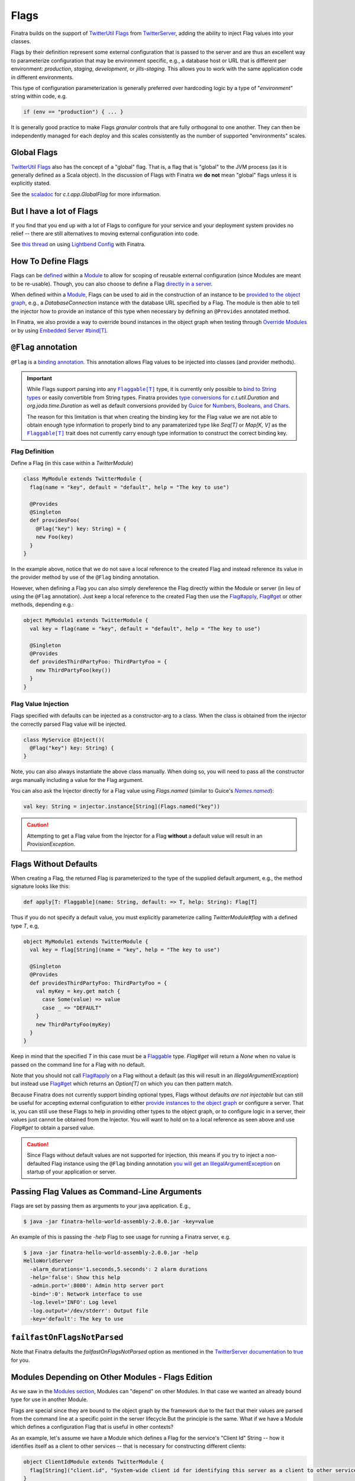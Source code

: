 .. _flags:

Flags
=====

Finatra builds on the support of `TwitterUtil <https://github.com/twitter/util>`__ `Flags <https://github.com/twitter/util/blob/1dd3e6228162c78498338b1c3aa11afe2f8cee22/util-app/src/main/scala/com/twitter/app/Flag.scala>`__
from `TwitterServer <https://twitter.github.io/twitter-server/Features.html#flags>`__, adding the
ability to inject Flag values into your classes.

Flags by their definition represent some external configuration that is passed to the server and are
thus an excellent way to parameterize configuration that may be environment specific, e.g., a
database host or URL that is different per environment: *production*, *staging*, *development*, or
*jills-staging*. This allows you to work with the same application code in different environments.

This type of configuration parameterization is generally preferred over hardcoding logic by a type
of "*environment*\ " string within code, e.g.

.. code:: bash

  if (env == "production") { ... }

It is generally good practice to make Flags *granular* controls that are  fully orthogonal to one
another. They can then be independently managed for each deploy and this scales consistently as the
number of supported  "environments" scales.

Global Flags
------------

`TwitterUtil <https://github.com/twitter/util>`__ `Flags <https://github.com/twitter/util/blob/1dd3e6228162c78498338b1c3aa11afe2f8cee22/util-app/src/main/scala/com/twitter/app/Flag.scala>`__
also has the concept of a "global" flag. That is, a flag that is "global" to the JVM process (as it is
generally defined as a Scala object). In the discussion of Flags with Finatra we **do not** mean
"global" flags unless it is explicitly stated.

See the `scaladoc <http://twitter.github.io/util/docs/com/twitter/app/GlobalFlag.html>`__ for
`c.t.app.GlobalFlag` for more information.

But I have a lot of Flags
-------------------------

If you find that you end up with a lot of Flags to configure for your service and your deployment
system provides no relief -- there are still alternatives to moving external configuration into code.

See `this thread <https://groups.google.com/forum/#!searchin/finatra-users/typesafe$20config%7Csort:relevance/finatra-users/kkZgI5dG9CY/lzDPAmUxAwAJ>`__
on using `Lightbend Config <https://github.com/lightbend/config>`__ with Finatra.

How To Define Flags
-------------------

Flags can be `defined <https://github.com/twitter/finatra/blob/ec8d584eb914f50f92314c740dc68fb7abb47eff/http/src/test/scala/com/twitter/finatra/http/tests/integration/doeverything/main/modules/DoEverythingModule.scala#L13>`__
within a `Module <modules.html>`__ to allow for scoping of reusable external configuration (since
Modules are meant to be re-usable). Though, you can also choose to define a Flag
`directly in a server <https://github.com/twitter/finatra/blob/ec8d584eb914f50f92314c740dc68fb7abb47eff/http/src/test/scala/com/twitter/finatra/http/tests/integration/doeverything/main/DoEverythingServer.scala#L22>`__.

When defined within a `Module <modules.html>`__, Flags can be used to aid in the construction of an
instance to be `provided to the object graph <modules.html#provides>`__, e.g., a `DatabaseConnection`
instance with the database URL specified by a Flag. The module is then able to tell the injector how
to provide an instance of this type when necessary by defining an ``@Provides`` annotated method.

In Finatra, we also provide a way to override bound instances in the object graph when testing
through `Override Modules <../testing/index.html#override-modules>`__ or by using
`Embedded Server #bind[T] <../testing/index.html##embedded-server-bind-t>`__.

``@Flag`` annotation
--------------------

``@Flag`` is a `binding annotation <../getting-started/binding_annotations.html>`__. This annotation
allows Flag values to be injected into classes (and provider methods).

.. important::
   While Flags support parsing into any |Flaggable[T]|_ type, it is currently only possible to
   `bind to String types <https://github.com/twitter/finatra/blob/31efc1d46dea436fb580f4b71f9196d15bade2e3/inject/inject-app/src/main/scala/com/twitter/inject/app/internal/TwitterTypeConvertersModule.scala>`__
   or easily convertible from String types. Finatra provides `type conversions for <https://github.com/twitter/finatra/blob/31efc1d46dea436fb580f4b71f9196d15bade2e3/inject/inject-app/src/main/scala/com/twitter/inject/app/internal/TwitterTypeConvertersModule.scala>`__
   `c.t.util.Duration` and  `org.joda.time.Duration` as well as default conversions provided by
   `Guice <https://github.com/google/guice>`__ for
   `Numbers, Booleans, and Chars <https://github.com/google/guice/blob/55bb902701f6e0277fbfaedd735f4315213957bf/core/src/com/google/inject/internal/TypeConverterBindingProcessor.java#L43>`__.

   The reason for this limitation is that when creating the binding key for the Flag value we are
   not able to obtain enough type information to properly bind to any paramaterized type like
   `Seq[T]` or `Map[K, V]` as the |Flaggable[T]|_ trait does not currently carry enough type
   information to construct the correct binding key.

Flag Definition
^^^^^^^^^^^^^^^

Define a Flag (in this case within a `TwitterModule`)

.. code:: scala

    class MyModule extends TwitterModule {
      flag(name = "key", default = "default", help = "The key to use")

      @Provides
      @Singleton
      def providesFoo(
        @Flag("key") key: String) = {
        new Foo(key)
      }
    }

In the example above, notice that we do not save a local reference to the created Flag and instead
reference its value in the provider method by use of the ``@Flag`` binding annotation.

However, when defining a Flag you can also simply dereference the Flag directly within the Module or
server (in lieu of using the ``@Flag`` annotation). Just keep a local reference to the created Flag
then use the `Flag#apply <https://github.com/twitter/util/blob/1dd3e6228162c78498338b1c3aa11afe2f8cee22/util-app/src/main/scala/com/twitter/app/Flag.scala#L171>`__,
`Flag#get <https://github.com/twitter/util/blob/1dd3e6228162c78498338b1c3aa11afe2f8cee22/util-app/src/main/scala/com/twitter/app/Flag.scala#L205>`__
or other methods, depending e.g.:

.. code:: scala

    object MyModule1 extends TwitterModule {
      val key = flag(name = "key", default = "default", help = "The key to use")

      @Singleton
      @Provides
      def providesThirdPartyFoo: ThirdPartyFoo = {
        new ThirdPartyFoo(key())
      }
    }

Flag Value Injection
^^^^^^^^^^^^^^^^^^^^

Flags specified with defaults can be injected as a constructor-arg to a class. When the class is
obtained from the injector the correctly parsed Flag value will be injected.

.. code:: scala

    class MyService @Inject()(
      @Flag("key") key: String) {
    }

Note, you can also always instantiate the above class manually. When doing so, you will need to pass
all the constructor args manually including a value for the Flag argument.

You can also ask the Injector directly for a Flag value using `Flags.named` (similar to Guice's
|Names.named|_):

.. code:: scala

    val key: String = injector.instance[String](Flags.named("key"))

.. caution:: Attempting to get a Flag value from the Injector for a Flag **without** a default value
    will result in an `ProvisionException`.

Flags Without Defaults
----------------------

When creating a Flag, the returned Flag is parameterized to the type of the supplied default
argument, e.g., the method signature looks like this:

.. code:: scala

    def apply[T: Flaggable](name: String, default: => T, help: String): Flag[T]


Thus if you do not specify a default value, you must explicitly parameterize calling
`TwitterModule#flag` with a defined type `T`, e.g,

.. code:: scala

    object MyModule1 extends TwitterModule {
      val key = flag[String](name = "key", help = "The key to use")

      @Singleton
      @Provides
      def providesThirdPartyFoo: ThirdPartyFoo = {
        val myKey = key.get match {
          case Some(value) => value
          case _ => "DEFAULT"
        }
        new ThirdPartyFoo(myKey)
      }
    }

Keep in mind that the specified `T` in this case must be a `Flaggable <https://github.com/twitter/util/blob/develop/util-app/src/main/scala/com/twitter/app/Flaggable.scala>`__
type. `Flag#get` will return a `None` when no value is passed on the command line for a Flag with no
default.

Note that you should not call `Flag#apply <https://github.com/twitter/util/blob/1dd3e6228162c78498338b1c3aa11afe2f8cee22/util-app/src/main/scala/com/twitter/app/Flag.scala#L171>`__
on a Flag without a default (as this will result in an `IllegalArgumentException`) but instead use
`Flag#get <https://github.com/twitter/util/blob/1dd3e6228162c78498338b1c3aa11afe2f8cee22/util-app/src/main/scala/com/twitter/app/Flag.scala#L205>`__
which returns an `Option[T]` on which you can then pattern match.

Because Finatra does not currently support binding optional types, Flags without defaults *are not
injectable* but can still be useful for accepting external configuration to either
`provide instances to the object graph <modules.html#using-flags-in-modules>`__ or configure a
server. That is, you can still use these Flags to help in providing other types to the object graph,
or  to configure logic in a server, their values just cannot be obtained from the Injector. You will
want to hold on to a local reference as seen above and use `Flag#get` to obtain a parsed value.

.. caution::
    Since Flags without default values are not supported for injection, this means if you try to inject
    a non-defaulted Flag instance using the ``@Flag`` binding annotation
    `you will get an IllegalArgumentException <https://github.com/twitter/finatra/blob/ec8d584eb914f50f92314c740dc68fb7abb47eff/inject/inject-app/src/main/scala/com/twitter/inject/app/internal/FlagsModule.scala#L34>`__
    on startup of your application or server.

Passing Flag Values as Command-Line Arguments
---------------------------------------------

Flags are set by passing them as arguments to your java application. E.g.,

.. code:: bash

    $ java -jar finatra-hello-world-assembly-2.0.0.jar -key=value

An example of this is passing the `-help` Flag to see usage for running a Finatra server, e.g.

.. code:: bash

    $ java -jar finatra-hello-world-assembly-2.0.0.jar -help
    HelloWorldServer
      -alarm_durations='1.seconds,5.seconds': 2 alarm durations
      -help='false': Show this help
      -admin.port=':8080': Admin http server port
      -bind=':0': Network interface to use
      -log.level='INFO': Log level
      -log.output='/dev/stderr': Output file
      -key='default': The key to use


``failfastOnFlagsNotParsed``
----------------------------

Note that Finatra defaults the `failfastOnFlagsNotParsed` option as mentioned in the `TwitterServer
documentation <https://twitter.github.io/twitter-server/Features.html#flags>`__ to
`true <https://github.com/twitter/finatra/blob/ec8d584eb914f50f92314c740dc68fb7abb47eff/inject/inject-server/src/main/scala/com/twitter/inject/server/TwitterServer.scala#L61>`__
for you.


Modules Depending on Other Modules - Flags Edition
--------------------------------------------------

As we saw in the `Modules section <modules.html#modules-depending-on-other-modules>`__, Modules can
"depend" on other Modules. In that case we wanted an already bound type for use in another Module.

Flags are special since they are bound to the object graph by the framework due to the fact that
their values are parsed from the command line at a specific point in the server lifecycle.But the
principle is the same. What if we have a Module which defines a configuration Flag that is useful
in other contexts?

As an example, let's assume we have a Module which defines a Flag for the service's "Client Id"
String -- how it identifies itself as a client to other services -- that is necessary for
constructing different clients:

.. code:: scala

    object ClientIdModule extends TwitterModule {
      flag[String]("client.id", "System-wide client id for identifying this server as a client to other services.")
    }


You could choose to build and provide every client which needs the `client.id` Flag value in the
same Module, e.g.,

.. code:: scala

    object ClientsModule extends TwitterModule {
      val clientIdFlag = flag[String]("client.id", "System-wide client id for identifying this server as a client to other services.")

      @Singleton
      @Provides
      def providesClientA: ClientA = {
        new ClientA(clientIdFlag())
      }  

      @Singleton
      @Provides
      def providesClientB: ClientB = {
        new ClientB(clientIdFlag())
      }

      @Singleton
      @Provides
      def providesClientC: ClientC = {
        new ClientA(clientIdFlag())
      }

    }

Or you could choose to break up the client creation into separate Modules -- allowing them to be
used and tested independently. If you do the latter, how do you get access to the parsed `client.id`
Flag value from the `ClientIdModule` inside of another Module?

Most often you are trying to inject the Flag value into a class using the ``@Flag``
`binding annotation <binding_annotations.html>`__ on a class constructor-arg. E.g.,

.. code:: scala

    @Singleton
    class MyClassFoo @Inject() (
      @Flag("client.id") clientId) {
      ...
    }

You can do something similar in a Module. However, instead of the injection point being the
constructor annotated with ``@Inject``, it is the argument list of any ``@Provides``-annotated
method.

E.g.,

.. code:: scala

    object ClientAModule extends TwitterModule {
      override val modules = Seq(ClientIdModule)

      @Singleton
      @Provides
      def providesClientA(
        @Flag("client.id") clientId): ClientA = {
        new ClientA(clientId)
      }
    }


What's happening here?

Firstly, we've defined a `ClientAModule` and override the `modules` val to be a `Seq` of Modules
that includes the `ClientIdModule`. This guarantees that if the `ClientIdModule` is not mixed into
the list of Modules for a server, the `ClientAModule` ensures it will be installed since it's
declared as a dependency.

This ensures that there will be a bound value for the `ClientId` Flag. Otherwise, our Module
definition is brittle in that we are trying to make use of a Flag which may never be defined
within the scope of our server. With TwitterUtil Flags, trying to use an undefined Flag
`could cause your server to fail to start <https://github.com/twitter/util/blob/1dd3e6228162c78498338b1c3aa11afe2f8cee22/util-app/src/main/scala/com/twitter/app/Flags.scala#L118>`__.

Thus we want to ensure that:

a. we are only using Flags we define in our Module or
b. we include the Module that does.

Note that it is an `error to try to define the same Flag twice <https://github.com/twitter/util/blob/1dd3e6228162c78498338b1c3aa11afe2f8cee22/util-app/src/main/scala/com/twitter/app/Flags.scala#L251>`__.

Finatra will de-dupe all Modules before installing, so it is OK if a Module appears twice in the
server configuration, though you should strive to make this the exception.

Secondly, we've defined a method which provides a `ClientA`. Since injection is by type (and the
argument list to an ``@Provides`` annotated method in a Module is an injection point) and `String`
is not specific enough we use the ``@Flag`` `binding annotation <binding_annotations.html>`__.

We could continue this through another Module. For example, if we wanted to provide a `ClientB`
which needs both the `ClientId` and a `ClientA` we could define a `ClientBModule`:

.. code:: scala

    object ClientBModule extends TwitterModule {
      override val modules = Seq(
        ClientIdModule,
        ClientAModule)

      @Singleton
      @Provides
      def providesClientB(
        @Flag("client.id") clientId,
        clientA: ClientA): ClientB = {
        new ClientB(clientId, clientA)
      }
    }


Notice that we choose to list both the `ClientIdModule` and `ClientAModule` in the Modules for the
`ClientBModule`. Yet, since we know that the `ClientAModule` includes the `ClientIdModule` we could
have chosen to leave it out.

The `providesClientB` method in the Module above takes in both a `ClientId` String and a `ClientA`.
Since it declares the two Modules, we're assured that these types will be available from the
injector for our `providesClientB` method to use.

This is just an Example
-----------------------

Note that usage of a `client.id` Flag is just an example. In Finatra, we provide a
`ThriftClientIdModule <https://github.com/twitter/finatra/blob/develop/inject/inject-thrift-client/src/main/scala/com/twitter/inject/thrift/modules/ThriftClientIdModule.scala>`__
for binding a `c.t.finagle.thrift.ClientId` type so that you do not need to rely on the Flag value.

You'll see that this type is then expected to be bound in other Modules like the
`FilteredThriftClientModule <https://github.com/twitter/finatra/blob/ec8d584eb914f50f92314c740dc68fb7abb47eff/inject/inject-thrift-client/src/main/scala/com/twitter/inject/thrift/modules/FilteredThriftClientModule.scala#L234>`__
which is a utility for building filtered thrift clients.

The framework does not assume that you are using the
`ThriftClientIdModule <https://github.com/twitter/finatra/blob/develop/inject/inject-thrift-client/src/main/scala/com/twitter/inject/thrift/modules/ThriftClientIdModule.scala>`__
for providing the bound `ClientId` type thus the `FilteredThriftClientModule <https://github.com/twitter/finatra/blob/develop/inject/inject-thrift-client/src/main/scala/com/twitter/inject/thrift/modules/FilteredThriftClientModule.scala>`__
does **not** specify the `ThriftClientIdModule` in it's list of Modules to allow users to bind an
instance of the `ClientId` type in any manner they choose.


.. |Flaggable[T]| replace:: ``Flaggable[T]``
.. _Flaggable[T]: https://github.com/twitter/util/blob/1bdeab56e49015c1f4c097ef76e47b93a079a239/util-app/src/main/scala/com/twitter/app/Flaggable.scala#L19

.. |Names.named| replace:: `Names.named`
.. _Names.named: https://github.com/google/guice/blob/master/core/src/com/google/inject/name/Names.java
